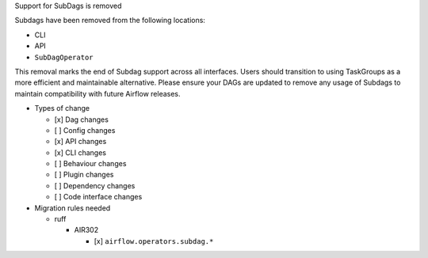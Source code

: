 Support for SubDags is removed

Subdags have been removed from the following locations:

- CLI
- API
- ``SubDagOperator``

This removal marks the end of Subdag support across all interfaces. Users
should transition to using TaskGroups as a more efficient and maintainable
alternative. Please ensure your DAGs are updated to
remove any usage of Subdags to maintain compatibility with future Airflow releases.

* Types of change

  * [x] Dag changes
  * [ ] Config changes
  * [x] API changes
  * [x] CLI changes
  * [ ] Behaviour changes
  * [ ] Plugin changes
  * [ ] Dependency changes
  * [ ] Code interface changes

* Migration rules needed

  * ruff

    * AIR302

      * [x] ``airflow.operators.subdag.*``
